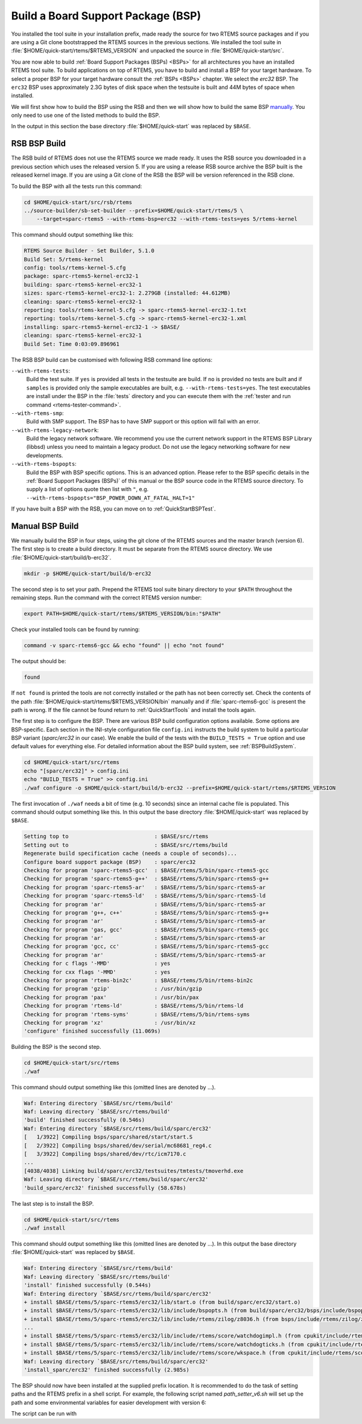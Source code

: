 .. SPDX-License-Identifier: CC-BY-SA-4.0

.. Copyright (C) 2019 embedded brains GmbH
.. Copyright (C) 2019 Sebastian Huber

.. _QuickStartBSPBuild:

Build a Board Support Package (BSP)
===================================

You installed the tool suite in your installation prefix, made ready the source
for two RTEMS source packages and if you are using a Git clone bootstrapped the
RTEMS sources in the previous sections.  We installed the tool suite in
:file:`$HOME/quick-start/rtems/$RTEMS_VERSION` and unpacked the source in
:file:`$HOME/quick-start/src`.

You are now able to build :ref:`Board Support Packages (BSPs) <BSPs>` for all
architectures you have an installed RTEMS tool suite.  To build applications on
top of RTEMS, you have to build and install a BSP for your target hardware.  To
select a proper BSP for your target hardware consult the :ref:`BSPs <BSPs>`
chapter.  We select the `erc32` BSP. The ``erc32`` BSP uses approximately 2.3G
bytes of disk space when the testsuite is built and 44M bytes of space when
installed.

We will first show how to build the BSP using the RSB and then we will show how
to build the same BSP `manually <QuickStartBSPBuild_Manual>`_. You only need to
use one of the listed methods to build the BSP.

In the output in this section the base directory :file:`$HOME/quick-start` was
replaced by ``$BASE``.

.. _QuickStartBSPBuild_RSB:

RSB BSP Build
-------------

The RSB build of RTEMS does not use the RTEMS source we made ready. It uses the
RSB source you downloaded in a previous section which uses the released version 5.
If you are using a release RSB source archive the BSP built is the released kernel image. 
If you are using a Git clone of the RSB the BSP will be version referenced in the RSB clone.

To build the BSP with all the tests run this command:

.. code-block:: none

    cd $HOME/quick-start/src/rsb/rtems
    ../source-builder/sb-set-builder --prefix=$HOME/quick-start/rtems/5 \
        --target=sparc-rtems5 --with-rtems-bsp=erc32 --with-rtems-tests=yes 5/rtems-kernel

This command should output something like this:

.. code-block:: none

    RTEMS Source Builder - Set Builder, 5.1.0
    Build Set: 5/rtems-kernel
    config: tools/rtems-kernel-5.cfg
    package: sparc-rtems5-kernel-erc32-1
    building: sparc-rtems5-kernel-erc32-1
    sizes: sparc-rtems5-kernel-erc32-1: 2.279GB (installed: 44.612MB)
    cleaning: sparc-rtems5-kernel-erc32-1
    reporting: tools/rtems-kernel-5.cfg -> sparc-rtems5-kernel-erc32-1.txt
    reporting: tools/rtems-kernel-5.cfg -> sparc-rtems5-kernel-erc32-1.xml
    installing: sparc-rtems5-kernel-erc32-1 -> $BASE/
    cleaning: sparc-rtems5-kernel-erc32-1
    Build Set: Time 0:03:09.896961

The RSB BSP build can be customised with following RSB command line options:

``--with-rtems-tests``:
    Build the test suite. If ``yes`` is provided all tests in the testsuite are
    build. If ``no`` is provided no tests are built and if ``samples`` is
    provided only the sample executables are built, e.g.
    ``--with-rtems-tests=yes``. The test executables are install under the BSP
    in the :file:`tests` directory and you can execute them with the
    :ref:`tester and run command <rtems-tester-command>`.

``--with-rtems-smp``:
    Build with SMP support. The BSP has to have SMP support or this option will
    fail with an error.

``--with-rtems-legacy-network``:
    Build the legacy network software. We recommend you use the current network
    support in the RTEMS BSP Library (libbsd) unless you need to maintain a
    legacy product. Do not use the legacy networking software for new
    developments.

``--with-rtems-bspopts``:
    Build the BSP with BSP specific options. This is an advanced option. Please
    refer to the BSP specific details in the :ref:`Board Support Packages
    (BSPs)` of this manual or the BSP source code in the RTEMS source
    directory. To supply a list of options quote then list with ``"``, e.g.
    ``--with-rtems-bspopts="BSP_POWER_DOWN_AT_FATAL_HALT=1"``

If you have built a BSP with the RSB, you can move on to
:ref:`QuickStartBSPTest`.

.. _QuickStartBSPBuild_Manual:

Manual BSP Build
----------------

We manually build the BSP in four steps, using the git clone of the RTEMS sources and the master branch (version 6). 
The first step is to create a build directory.  It must be separate from the RTEMS source directory.  
We use :file:`$HOME/quick-start/build/b-erc32`.

.. code-block:: none

    mkdir -p $HOME/quick-start/build/b-erc32

The second step is to set your path. Prepend the RTEMS tool suite binary
directory to your ``$PATH`` throughout the remaining steps. Run the command with
the correct RTEMS version number:

.. code-block:: none

    export PATH=$HOME/quick-start/rtems/$RTEMS_VERSION/bin:"$PATH"

Check your installed tools can be found by running:

.. code-block:: none

    command -v sparc-rtems6-gcc && echo "found" || echo "not found"

The output should be:

.. code-block:: none

    found

If ``not found`` is printed the tools are not correctly installed or the path
has not been correctly set. Check the contents of the path
:file:`$HOME/quick-start/rtems/$RTEMS_VERSION/bin` manually and if :file:`sparc-rtems6-gcc`
is present the path is wrong. If the file cannot be found return to
:ref:`QuickStartTools` and install the tools again.

The first step is to configure the BSP.  There are various BSP build
configuration options available.  Some options are BSP-specific.  Each section
in the INI-style configuration file ``config.ini`` instructs the build system to
build a particular BSP variant (`sparc/erc32` in our case).  We enable the build
of the tests with the ``BUILD_TESTS = True`` option and use default values for
everything else.  For detailed information about the BSP build system, see
:ref:`BSPBuildSystem`.

.. code-block:: none

    cd $HOME/quick-start/src/rtems
    echo "[sparc/erc32]" > config.ini
    echo "BUILD_TESTS = True" >> config.ini
    ./waf configure -o $HOME/quick-start/build/b-erc32 --prefix=$HOME/quick-start/rtems/$RTEMS_VERSION

The first invocation of ``./waf`` needs a bit of time (e.g. 10 seconds) since an
internal cache file is populated.  This command should output something like
this.  In this output the base directory :file:`$HOME/quick-start` was replaced
by ``$BASE``.

.. code-block:: none

    Setting top to                           : $BASE/src/rtems
    Setting out to                           : $BASE/src/rtems/build
    Regenerate build specification cache (needs a couple of seconds)...
    Configure board support package (BSP)    : sparc/erc32
    Checking for program 'sparc-rtems5-gcc'  : $BASE/rtems/5/bin/sparc-rtems5-gcc
    Checking for program 'sparc-rtems5-g++'  : $BASE/rtems/5/bin/sparc-rtems5-g++
    Checking for program 'sparc-rtems5-ar'   : $BASE/rtems/5/bin/sparc-rtems5-ar
    Checking for program 'sparc-rtems5-ld'   : $BASE/rtems/5/bin/sparc-rtems5-ld
    Checking for program 'ar'                : $BASE/rtems/5/bin/sparc-rtems5-ar
    Checking for program 'g++, c++'          : $BASE/rtems/5/bin/sparc-rtems5-g++
    Checking for program 'ar'                : $BASE/rtems/5/bin/sparc-rtems5-ar
    Checking for program 'gas, gcc'          : $BASE/rtems/5/bin/sparc-rtems5-gcc
    Checking for program 'ar'                : $BASE/rtems/5/bin/sparc-rtems5-ar
    Checking for program 'gcc, cc'           : $BASE/rtems/5/bin/sparc-rtems5-gcc
    Checking for program 'ar'                : $BASE/rtems/5/bin/sparc-rtems5-ar
    Checking for c flags '-MMD'              : yes
    Checking for cxx flags '-MMD'            : yes
    Checking for program 'rtems-bin2c'       : $BASE/rtems/5/bin/rtems-bin2c
    Checking for program 'gzip'              : /usr/bin/gzip
    Checking for program 'pax'               : /usr/bin/pax
    Checking for program 'rtems-ld'          : $BASE/rtems/5/bin/rtems-ld
    Checking for program 'rtems-syms'        : $BASE/rtems/5/bin/rtems-syms
    Checking for program 'xz'                : /usr/bin/xz
    'configure' finished successfully (11.069s)

Building the BSP is the second step.

.. code-block:: none

    cd $HOME/quick-start/src/rtems
    ./waf

This command should output something like this (omitted lines are denoted by
...).

.. code-block:: none

    Waf: Entering directory `$BASE/src/rtems/build'
    Waf: Leaving directory `$BASE/src/rtems/build'
    'build' finished successfully (0.546s)
    Waf: Entering directory `$BASE/src/rtems/build/sparc/erc32'
    [   1/3922] Compiling bsps/sparc/shared/start/start.S
    [   2/3922] Compiling bsps/shared/dev/serial/mc68681_reg4.c
    [   3/3922] Compiling bsps/shared/dev/rtc/icm7170.c
    ...
    [4038/4038] Linking build/sparc/erc32/testsuites/tmtests/tmoverhd.exe
    Waf: Leaving directory `$BASE/src/rtems/build/sparc/erc32'
    'build_sparc/erc32' finished successfully (58.678s)

The last step is to install the BSP.

.. code-block:: none

    cd $HOME/quick-start/src/rtems
    ./waf install

This command should output something like this (omitted lines are denoted by
...).  In this output the base directory :file:`$HOME/quick-start` was replaced
by ``$BASE``.

.. code-block:: none

    Waf: Entering directory `$BASE/src/rtems/build'
    Waf: Leaving directory `$BASE/src/rtems/build'
    'install' finished successfully (0.544s)
    Waf: Entering directory `$BASE/src/rtems/build/sparc/erc32'
    + install $BASE/rtems/5/sparc-rtems5/erc32/lib/start.o (from build/sparc/erc32/start.o)
    + install $BASE/rtems/5/sparc-rtems5/erc32/lib/include/bspopts.h (from build/sparc/erc32/bsps/include/bspopts.h)
    + install $BASE/rtems/5/sparc-rtems5/erc32/lib/include/rtems/zilog/z8036.h (from bsps/include/rtems/zilog/z8036.h)
    ...
    + install $BASE/rtems/5/sparc-rtems5/erc32/lib/include/rtems/score/watchdogimpl.h (from cpukit/include/rtems/score/watchdogimpl.h)
    + install $BASE/rtems/5/sparc-rtems5/erc32/lib/include/rtems/score/watchdogticks.h (from cpukit/include/rtems/score/watchdogticks.h)
    + install $BASE/rtems/5/sparc-rtems5/erc32/lib/include/rtems/score/wkspace.h (from cpukit/include/rtems/score/wkspace.h)
    Waf: Leaving directory `$BASE/src/rtems/build/sparc/erc32'
    'install_sparc/erc32' finished successfully (2.985s)

The BSP should now have been installed at the supplied prefix location.
It is recommended to do the task of setting paths and the RTEMS prefix in a shell script. 
For example, the following script named `path_setter_v6.sh` will set up the path and some environmental variables for
easier development with version 6:

.. code-block:: none
    export RTEMS_VERSION=6
	
    export PATH="$PATH":"$HOME/quick-start/rtems/$RTEMS_VERSION/bin"
    export RTEMS_TOOLS="$HOME/quick-start/rtems/$RTEMS_VERSION"
	
The script can be run with

.. code-block:: none
    source path_setter_v6.sh

